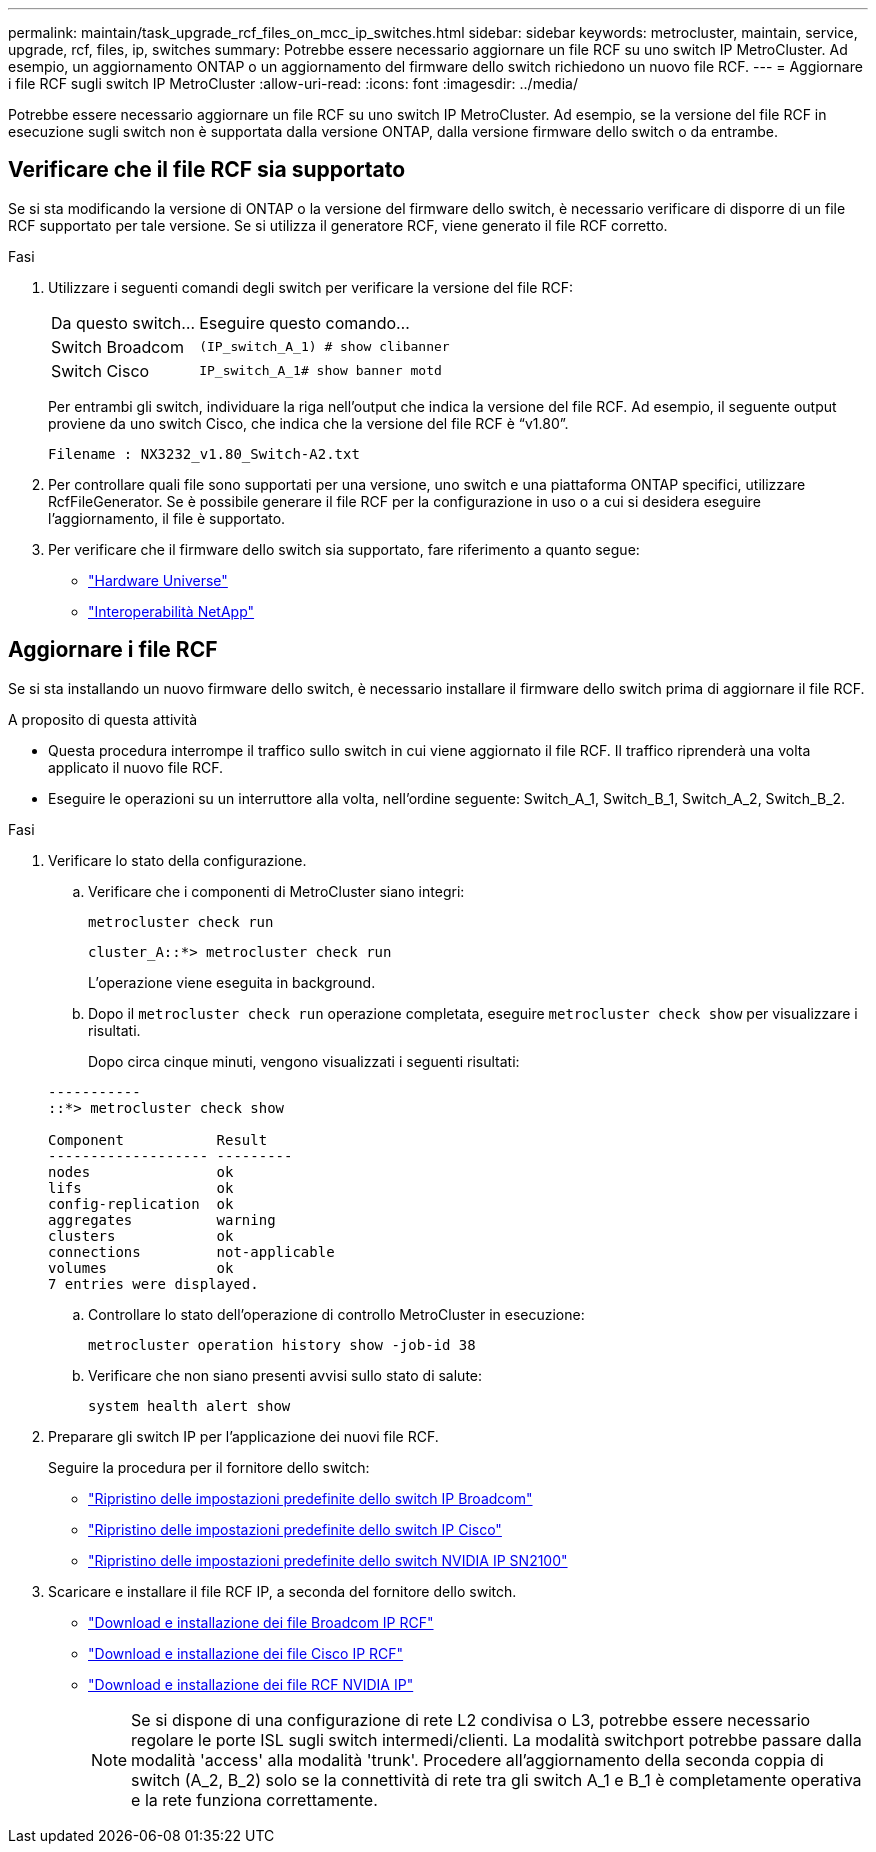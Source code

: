 ---
permalink: maintain/task_upgrade_rcf_files_on_mcc_ip_switches.html 
sidebar: sidebar 
keywords: metrocluster, maintain, service, upgrade, rcf, files, ip, switches 
summary: Potrebbe essere necessario aggiornare un file RCF su uno switch IP MetroCluster. Ad esempio, un aggiornamento ONTAP o un aggiornamento del firmware dello switch richiedono un nuovo file RCF. 
---
= Aggiornare i file RCF sugli switch IP MetroCluster
:allow-uri-read: 
:icons: font
:imagesdir: ../media/


[role="lead"]
Potrebbe essere necessario aggiornare un file RCF su uno switch IP MetroCluster. Ad esempio, se la versione del file RCF in esecuzione sugli switch non è supportata dalla versione ONTAP, dalla versione firmware dello switch o da entrambe.



== Verificare che il file RCF sia supportato

Se si sta modificando la versione di ONTAP o la versione del firmware dello switch, è necessario verificare di disporre di un file RCF supportato per tale versione. Se si utilizza il generatore RCF, viene generato il file RCF corretto.

.Fasi
. Utilizzare i seguenti comandi degli switch per verificare la versione del file RCF:
+
[cols="30,70"]
|===


| Da questo switch... | Eseguire questo comando... 


 a| 
Switch Broadcom
 a| 
`(IP_switch_A_1) # show clibanner`



 a| 
Switch Cisco
 a| 
`IP_switch_A_1# show banner motd`

|===
+
Per entrambi gli switch, individuare la riga nell'output che indica la versione del file RCF. Ad esempio, il seguente output proviene da uno switch Cisco, che indica che la versione del file RCF è "`v1.80`".

+
....
Filename : NX3232_v1.80_Switch-A2.txt
....
. Per controllare quali file sono supportati per una versione, uno switch e una piattaforma ONTAP specifici, utilizzare RcfFileGenerator. Se è possibile generare il file RCF per la configurazione in uso o a cui si desidera eseguire l'aggiornamento, il file è supportato.
. Per verificare che il firmware dello switch sia supportato, fare riferimento a quanto segue:
+
** https://hwu.netapp.com["Hardware Universe"]
** https://mysupport.netapp.com/NOW/products/interoperability["Interoperabilità NetApp"]






== Aggiornare i file RCF

Se si sta installando un nuovo firmware dello switch, è necessario installare il firmware dello switch prima di aggiornare il file RCF.

.A proposito di questa attività
* Questa procedura interrompe il traffico sullo switch in cui viene aggiornato il file RCF. Il traffico riprenderà una volta applicato il nuovo file RCF.
* Eseguire le operazioni su un interruttore alla volta, nell'ordine seguente: Switch_A_1, Switch_B_1, Switch_A_2, Switch_B_2.


.Fasi
. Verificare lo stato della configurazione.
+
.. Verificare che i componenti di MetroCluster siano integri:
+
`metrocluster check run`

+
[listing]
----
cluster_A::*> metrocluster check run

----


+
L'operazione viene eseguita in background.

+
.. Dopo il `metrocluster check run` operazione completata, eseguire `metrocluster check show` per visualizzare i risultati.
+
Dopo circa cinque minuti, vengono visualizzati i seguenti risultati:

+
[listing]
----
-----------
::*> metrocluster check show

Component           Result
------------------- ---------
nodes               ok
lifs                ok
config-replication  ok
aggregates          warning
clusters            ok
connections         not-applicable
volumes             ok
7 entries were displayed.
----
.. Controllare lo stato dell'operazione di controllo MetroCluster in esecuzione:
+
`metrocluster operation history show -job-id 38`

.. Verificare che non siano presenti avvisi sullo stato di salute:
+
`system health alert show`



. Preparare gli switch IP per l'applicazione dei nuovi file RCF.
+
Seguire la procedura per il fornitore dello switch:

+
** link:../install-ip/task_switch_config_broadcom.html["Ripristino delle impostazioni predefinite dello switch IP Broadcom"]
** link:../install-ip/task_switch_config_cisco.html["Ripristino delle impostazioni predefinite dello switch IP Cisco"]
** link:../install-ip/task_switch_config_nvidia.html["Ripristino delle impostazioni predefinite dello switch NVIDIA IP SN2100"]


. Scaricare e installare il file RCF IP, a seconda del fornitore dello switch.
+
** link:../install-ip/task_switch_config_broadcom.html#downloading-and-installing-the-broadcom-rcf-files["Download e installazione dei file Broadcom IP RCF"]
** link:../install-ip/task_switch_config_cisco.html#downloading-and-installing-the-cisco-ip-rcf-files["Download e installazione dei file Cisco IP RCF"]
** link:../install-ip/task_switch_config_nvidia.html#download-and-install-the-nvidia-rcf-files["Download e installazione dei file RCF NVIDIA IP"]
+

NOTE: Se si dispone di una configurazione di rete L2 condivisa o L3, potrebbe essere necessario regolare le porte ISL sugli switch intermedi/clienti. La modalità switchport potrebbe passare dalla modalità 'access' alla modalità 'trunk'. Procedere all'aggiornamento della seconda coppia di switch (A_2, B_2) solo se la connettività di rete tra gli switch A_1 e B_1 è completamente operativa e la rete funziona correttamente.




